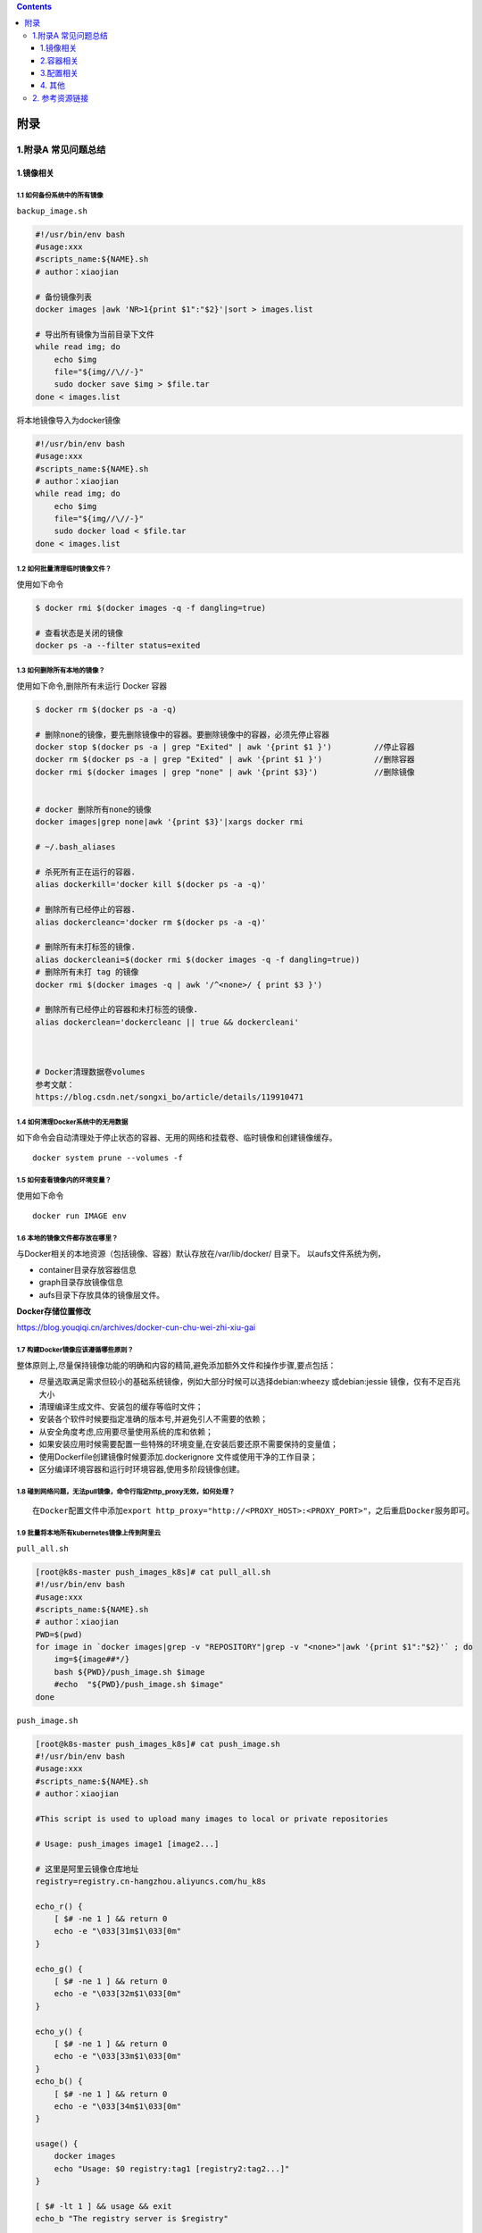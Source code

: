 .. contents::
   :depth: 3
..

附录
====

1.附录A 常见问题总结
--------------------

1.镜像相关
~~~~~~~~~~

1.1 如何备份系统中的所有镜像
^^^^^^^^^^^^^^^^^^^^^^^^^^^^

``backup_image.sh``

.. code:: shell

   #!/usr/bin/env bash
   #usage:xxx
   #scripts_name:${NAME}.sh
   # author：xiaojian

   # 备份镜像列表
   docker images |awk 'NR>1{print $1":"$2}'|sort > images.list

   # 导出所有镜像为当前目录下文件
   while read img; do
       echo $img
       file="${img//\//-}"
       sudo docker save $img > $file.tar
   done < images.list

将本地镜像导入为docker镜像

.. code:: shell

   #!/usr/bin/env bash
   #usage:xxx
   #scripts_name:${NAME}.sh
   # author：xiaojian
   while read img; do
       echo $img
       file="${img//\//-}"
       sudo docker load < $file.tar
   done < images.list

1.2 如何批量清理临时镜像文件？
^^^^^^^^^^^^^^^^^^^^^^^^^^^^^^

使用如下命令

.. code:: shell

   $ docker rmi $(docker images -q -f dangling=true)

   # 查看状态是关闭的镜像
   docker ps -a --filter status=exited

1.3 如何删除所有本地的镜像？
^^^^^^^^^^^^^^^^^^^^^^^^^^^^

使用如下命令,删除所有未运行 Docker 容器

.. code:: shell

   $ docker rm $(docker ps -a -q)

   # 删除none的镜像，要先删除镜像中的容器。要删除镜像中的容器，必须先停止容器
   docker stop $(docker ps -a | grep "Exited" | awk '{print $1 }')         //停止容器
   docker rm $(docker ps -a | grep "Exited" | awk '{print $1 }')           //删除容器
   docker rmi $(docker images | grep "none" | awk '{print $3}')            //删除镜像


   # docker 删除所有none的镜像
   docker images|grep none|awk '{print $3}'|xargs docker rmi

   # ~/.bash_aliases

   # 杀死所有正在运行的容器.
   alias dockerkill='docker kill $(docker ps -a -q)'

   # 删除所有已经停止的容器.
   alias dockercleanc='docker rm $(docker ps -a -q)'

   # 删除所有未打标签的镜像.
   alias dockercleani=$(docker rmi $(docker images -q -f dangling=true))
   # 删除所有未打 tag 的镜像
   docker rmi $(docker images -q | awk '/^<none>/ { print $3 }')

   # 删除所有已经停止的容器和未打标签的镜像.
   alias dockerclean='dockercleanc || true && dockercleani'



   # Docker清理数据卷volumes
   参考文献：
   https://blog.csdn.net/songxi_bo/article/details/119910471

1.4 如何清理Docker系统中的无用数据
^^^^^^^^^^^^^^^^^^^^^^^^^^^^^^^^^^

如下命令会自动清理处于停止状态的容器、无用的网络和挂载卷、临时镜像和创建镜像缓存。

::

   docker system prune --volumes -f

1.5 如何查看镜像内的环境变量？
^^^^^^^^^^^^^^^^^^^^^^^^^^^^^^

使用如下命令

::

   docker run IMAGE env

1.6 本地的镜像文件都存放在哪里？
^^^^^^^^^^^^^^^^^^^^^^^^^^^^^^^^

与Docker相关的本地资源（包括镜像、容器）默认存放在/var/lib/docker/
目录下。 以aufs文件系统为例，

-  container目录存放容器信息
-  graph目录存放镜像信息
-  aufs目录下存放具体的镜像层文件。

**Docker存储位置修改**

https://blog.youqiqi.cn/archives/docker-cun-chu-wei-zhi-xiu-gai

1.7 构建Docker镜像应该遵循哪些原则？
^^^^^^^^^^^^^^^^^^^^^^^^^^^^^^^^^^^^

整体原则上,尽量保持镜像功能的明确和内容的精简,避免添加额外文件和操作步骤,要点包括：

-  尽量选取满足需求但较小的基础系统镜像，例如大部分时候可以选择debian:wheezy
   或debian:jessie 镜像，仅有不足百兆大小

-  清理编译生成文件、安装包的缓存等临时文件；

-  安装各个软件时候要指定准确的版本号,并避免引人不需要的依赖；

-  从安全角度考虑,应用要尽量使用系统的库和依赖；

-  如果安装应用时候需要配置一些特殊的环境变量,在安装后要还原不需要保持的变量值；

-  使用Dockerfile创建镜像时候要添加.dockerignore
   文件或使用干净的工作目录；

-  区分编译环境容器和运行时环境容器,使用多阶段镜像创建。

1.8 碰到网络问题，无法pull镜像，命令行指定http_proxy无效，如何处理？
^^^^^^^^^^^^^^^^^^^^^^^^^^^^^^^^^^^^^^^^^^^^^^^^^^^^^^^^^^^^^^^^^^^^

::

   在Docker配置文件中添加export http_proxy="http://<PROXY_HOST>:<PROXY_PORT>"，之后重启Docker服务即可。

1.9 批量将本地所有kubernetes镜像上传到阿里云
^^^^^^^^^^^^^^^^^^^^^^^^^^^^^^^^^^^^^^^^^^^^

``pull_all.sh``

.. code:: shell

   [root@k8s-master push_images_k8s]# cat pull_all.sh
   #!/usr/bin/env bash
   #usage:xxx
   #scripts_name:${NAME}.sh
   # author：xiaojian
   PWD=$(pwd)
   for image in `docker images|grep -v "REPOSITORY"|grep -v "<none>"|awk '{print $1":"$2}'` ; do
       img=${image##*/}
       bash ${PWD}/push_image.sh $image
       #echo  "${PWD}/push_image.sh $image"
   done

``push_image.sh``

.. code:: shell

   [root@k8s-master push_images_k8s]# cat push_image.sh
   #!/usr/bin/env bash
   #usage:xxx
   #scripts_name:${NAME}.sh
   # author：xiaojian

   #This script is used to upload many images to local or private repositories

   # Usage: push_images image1 [image2...]

   # 这里是阿里云镜像仓库地址
   registry=registry.cn-hangzhou.aliyuncs.com/hu_k8s

   echo_r() {
       [ $# -ne 1 ] && return 0
       echo -e "\033[31m$1\033[0m"
   }

   echo_g() {
       [ $# -ne 1 ] && return 0
       echo -e "\033[32m$1\033[0m"
   }

   echo_y() {
       [ $# -ne 1 ] && return 0
       echo -e "\033[33m$1\033[0m"
   }
   echo_b() {
       [ $# -ne 1 ] && return 0
       echo -e "\033[34m$1\033[0m"
   }

   usage() {
       docker images
       echo "Usage: $0 registry:tag1 [registry2:tag2...]"
   }

   [ $# -lt 1 ] && usage && exit
   echo_b "The registry server is $registry"

   for image in "$@" ; do
       img=${image##*/}
       echo_b "Uploading $img"
       docker tag $image $registry/$img
       docker push $registry/$img
       docker rmi $registry/$img
       sleep 1
       echo_g "Done"
   done

1.10 批量导入导出Docker镜像
^^^^^^^^^^^^^^^^^^^^^^^^^^^

docker导出

.. code:: shell

   $ docker save -o centos-binary-neutron-server-2.0.0.5.tar.gz  kollaglue/centos-binary-neutron-server:2.0.0.5

docker导入

.. code:: shell

   $ docker load < centos-binary-neutron-server-2.0.0.5.tar.gz

docker导出镜像

.. code:: shell

   #!/bin/bash
   IMAGES_LIST=($(docker images|sed '1d'|awk '{print $1}'))
   IMAGES_NM_LIST=($(docker images|sed '1d'|awk '{print $1"-"$2}'|awk -F/ '{print $NF}'))
   IMAGES_NUM=${#IMAGES_LIST[*]}
   for((i=0;i<$IMAGES_NUM;i++))
   do
       docker save "${IMAGES_LIST[$i]}"  -o "${IMAGES_NM_LIST[$i]}".tar.gz 
       echo $i ${IMAGES_NM_LIST[$i]} is ok
   done

docker导入镜像

.. code:: shell

   #!/bin/bash
   for image_name in $(ls ./*.tar.gz)
   do
       docker load < ${image_name}
   done

1.11 批量删除指定 repository 所有镜像工具
^^^^^^^^^^^^^^^^^^^^^^^^^^^^^^^^^^^^^^^^^

.. code:: shell

   #!/bin/sh
   # Writed by yijian on 2020/8/31
   # 批量删除指定 repository 所有镜像工具
   # 运行时需要指定一个参数：
   # 1）参数1：必选参数，repository 名，即“docker images”的第一列值

   function usage()
   {
     echo "Remove all images with the given repository."
     echo "Usage: `basename $0` repository"
     echo "Example1: `basename $0` \"<none>\""
     echo "Example2: `basename $0` \"redis\""
   }

   # 参数检查
   if test $# -ne 1; then
     usage
     exit 1
   fi

   repository="$1"
   images=(`docker images|awk -v repository=$repository '{ if ($1==repository) print $3 }'`)
   for ((i=0; i<${#images[@]}; ++i))
   do
     image="${images[$i]}"
     echo "[$i] docker rmi \"$image\""
     docker rmi "$image"
   done

1.12 Docker清理数据卷
^^^^^^^^^^^^^^^^^^^^^

**Docker 查看数据卷及磁盘使用情况**

Docker
在长时间使用的情况下，经常需要删除旧的容器并创建新的容器，长此以往，Docker
的数据卷 volumes
会产生了非常多的僵尸文件，这些将是稳健大都是未绑定容器的目录

**查询僵尸文件**

在 Docker 1.9 以上的版本中，官方提供用于查询僵尸文件的命令：

::

   docker volume ls -qf dangling=true

Docker 1.13 引入了类似于 Linux 上 df 的命令，用于查看 Docker
的磁盘使用情况

::

   > docker system df
   TYPE                TOTAL               ACTIVE              SIZE                RECLAIMABLE
   Images              2                   1                   306.6MB             233.7MB (76%)
   Containers          1                   1                   12.62GB             0B (0%)
   Local Volumes       20                  0                   16GB                16GB (100%)
   Build Cache         0                   0                   0B                  0B

上述信息可以看出

::

   Docker 镜像占用了 306.6MB 磁盘，
   Docker 容器占用了 12.62GB 磁盘，
   Docker 数据卷占用了 16GB 磁盘。

**Docker 删除无用数据卷**

手动删除命令

::

   # 删除所有dangling数据卷（即无用的Volume，僵尸文件）
   docker volume rm $(docker volume ls -qf dangling=true)

   # 删除所有dangling镜像（即无tag的镜像）
   docker rmi $(docker images | grep "^<none>" | awk "{print $3}")

   # 删除所有关闭的容器
   docker ps -a | grep Exit | cut -d ' ' -f 1 | xargs docker rm

删除关闭的容器、无用的数据卷和网络，以及dangling镜像（即无tag的镜像）

　　注意，所有关闭的容器都会被删除，请核查是否存在关闭运行但是需要保留的容器

::

   # 删除关闭的容器、无用的数据卷和网络
   docker system prune
   # 删除更彻底，可以将没有容器使用Docker镜像都删掉
   docker system prune -a

重启 Docker

使用上面几个方法的命令可以有效清理 Docker
运行所产生的无用文件，且无需重启 Docker 即可生效。

但是 Docker 也许存在某些 bug（内核 3.13 版本的 Docker 确诊），导致
Docker 无法清理一些无用目录，不过重启 Docker 可以解决这个问题

参考文献:

https://www.cnblogs.com/zhuminghui/p/14566178.html

https://blog.csdn.net/truelove12358/article/details/102949386

1.13 Docker垃圾处理
^^^^^^^^^^^^^^^^^^^

::

   1  查找docker文件夹
   find / -name docker


   2 列举文件夹大小
   du -h --time --max-depth=1 .
   df -h
   df -TH


   3 Docker占用磁盘空间查看
   docker system df


   4 删除所有未运行的容器（也可以使用docker-gc）
   docker rm $(docker ps -a|grep Exited |awk '{print $1}')
   docker rm $(docker ps -qf status=exited  )


   5 删除所有未打标签的 镜像
   docker rmi $(docker images -q -f dangling=true)


   6 删除所有无用的volume
   docker volume rm $(docker volume ls -qf dangling=true)


   7 清理磁盘，删除关闭的容器，无用的数据卷和网络
   docker system prune


   8 停止所有运行的容器
   docker stop $(docker ps -q)


   9 停止所有容器
   docker stop $(docker ps -a -q)


   10 删除所有容器
   docker rm $(docker ps -aq)


   11 删除所有镜像
   docker rmi $(docker images -q)

2.容器相关
~~~~~~~~~~

2.1 容器退出后，通过docker ps 命令查看不到，数据会丢失么？
^^^^^^^^^^^^^^^^^^^^^^^^^^^^^^^^^^^^^^^^^^^^^^^^^^^^^^^^^^

容器退出后会处于终止(exited)状态，此时可以通过docker ps
-a查看。其中的数据也不会丢失，还可以通过
``docker [container] start``\ 命令来启动它。

只有删除掉容器才会清除所有数据。

2.2 如何停止所有正在运行的容器
^^^^^^^^^^^^^^^^^^^^^^^^^^^^^^

::

   可以使用 docker [container] stop $(docker ps -q) 命令

2.3 如何批量清理所有的容器，包括处于运行状态和停止状态的
^^^^^^^^^^^^^^^^^^^^^^^^^^^^^^^^^^^^^^^^^^^^^^^^^^^^^^^^

::

   可以使用 docker [container] rm -f $(docker ps -qa) 命令

2.4 如何获取某个容器的PID信息
^^^^^^^^^^^^^^^^^^^^^^^^^^^^^

::

   可以使用 docker [container] inspect --format '{{ .State.Pid }}' <CONTAINER ID or NAME> 命令。

2.5 如何获取某个容器的IP地址？
^^^^^^^^^^^^^^^^^^^^^^^^^^^^^^

::

   可以使用 docker [container] inspect --format '{{ .NetworkSettings.IPAddress }}' <CONTAINER ID or NAME> 命令。

2.6 如何清理 Docker 占用的磁盘空间
^^^^^^^^^^^^^^^^^^^^^^^^^^^^^^^^^^

https://zhuanlan.zhihu.com/p/100793598

迁移/var/lib/docker目录

https://blog.csdn.net/weixin_32820767/article/details/81196250

https://www.lemonlzy.cn/2020/05/24/Docker%E6%96%87%E4%BB%B6%E6%B8%85%E7%90%86/

2.7 给运行中的docker容器添加端口映射
^^^^^^^^^^^^^^^^^^^^^^^^^^^^^^^^^^^^

1.获取容器IP

.. code:: shell

   $ docker inspect <container_id> | grep IPAddress

2.通过iptable转发端口，并做映射

.. code:: shell

   $ iptables -t nat -A DOCKER -p tcp --dport 50000 -j DNAT --to-destination 172.17.0.3:50000

3.重启容器

.. code:: shell

   $ docker restart <container_id>

2.8 如何临时退出一个正在交互的容器的终端，而不终止它？
^^^^^^^^^^^^^^^^^^^^^^^^^^^^^^^^^^^^^^^^^^^^^^^^^^^^^^

按Ctrl-p
Ctrl-q。如果按Ctrl-c往往会让容器内应用进程终止，进而会终止容器。

2.9 可以在一个容器中同时运行多个应用进程么？
^^^^^^^^^^^^^^^^^^^^^^^^^^^^^^^^^^^^^^^^^^^^

一般并不推荐在同一个容器内运行多个应用进程。如果有类似需求，可以通过一些额外的进程管理机制，比如supervisord，来管理所运行的进程。可以参考https://docs.docker.com/articles/using_supervisord/。

2.10 如何控制容器占用系统资源（CPU、内存）的份额？
^^^^^^^^^^^^^^^^^^^^^^^^^^^^^^^^^^^^^^^^^^^^^^^^^^

在使用docker[container]create命令创建容器或使用docker[con-tainer]run创建并启动容器的时候，

可以使用-c|-cpu-shares[=0]参数来调整容器使用CPU的权重；

使用-m|-memory[=MEMORY]参数来调整容器使用内存的大小。

3.配置相关
~~~~~~~~~~

3.1 Docker的配置文件放在哪里，如何修改配置？
^^^^^^^^^^^^^^^^^^^^^^^^^^^^^^^^^^^^^^^^^^^^

使用upstart的系统（如Ubuntu 16.04）的配置文件在/etc/default/docker，

使用systemd的系统（如Ubuntu
16.04、Centos等）的配置文件在/etc/systemd/system/docker.service.d/docker.conf。

3.2 如何更改Docker的默认存储位置？
^^^^^^^^^^^^^^^^^^^^^^^^^^^^^^^^^^

Docker的默认存储位置是/var/lib/docker，如果希望将Docker的本地文件存储到其他分区，可以使用Linux软连接的方式来完成，或者在启动daemon时通过-g参数指定。

例如，如下操作将默认存储位置迁移到/storage/docker：

.. code:: shell

   [root@s26 ~]# df -h
   Filesystem                    Size  Used Avail Use% Mounted on
   /dev/mapper/VolGroup-lv_root   50G  5.3G   42G  12% /
   tmpfs                          48G  228K   48G   1% /dev/shm
   /dev/mapper/VolGroup-lv_home  222G  188M  210G   1% /home
   /dev/sdb2                     2.7T  323G  2.3T  13% /storage

   [root@s26 ~]# service docker stop
   [root@s26 ~]# cd /var/lib/

   [root@s26 lib]# mv docker /storage/
   [root@s26 lib]# ln -s /storage/docker/ docker

   [root@s26 lib]# ls -la docker
   lrwxrwxrwx. 1 root root 15 11月 17 13:43 docker -> /storage/docker

   [root@s26 lib]# service docker start

3.3 开发环境中Docker和Vagrant该如何选择？
^^^^^^^^^^^^^^^^^^^^^^^^^^^^^^^^^^^^^^^^^

Docker不是虚拟机，而是进程隔离，对于资源的消耗很少。Vagrant是虚拟机上做的封装，虚拟机本身会消耗更多资源。如果本地使用的Linux环境或macOS，推荐都使用Docker；

如果本地使用的是Windows环境，可以考虑用虚拟机获取一致的体验。

4. 其他
~~~~~~~

4.1 如何将一台宿主主机的Docker环境迁移到另外一台宿主主机？
^^^^^^^^^^^^^^^^^^^^^^^^^^^^^^^^^^^^^^^^^^^^^^^^^^^^^^^^^^

停止Docker服务。将整个Docker存储文件夹（如默认的/var/lib/docker）复制到另外一台宿主主机，然后调整另外一台宿主主机的配置即可。

2. 参考资源链接
---------------

官方网站

Docker官方主页：https://www.docker.com

Docker官方博客：https://blog.docker.com/

Docker官方文档：https://docs.docker.com/

Docker Hub：https://hub.docker.com

Docker公司的开源代码仓库：https://github.com/docker

Docker的开源项目Moby仓库：https://github.com/moby/moby

Docker发布版本历史：https://docs.docker.com/release-notes/

Docker常见问题：https://docs.docker.com/engine/faq/

Docker SDK和API：https://docs.docker.com/develop/sdk/

开发容器组织OCI：https://www.opencontainers.org/

实践参考

Dockerfile参考：https://docs.docker.com/engine/reference/builder/

Dockerfile最佳实践：https://docs.docker.com/develop/develop-images/dockerfile_best-practices/
